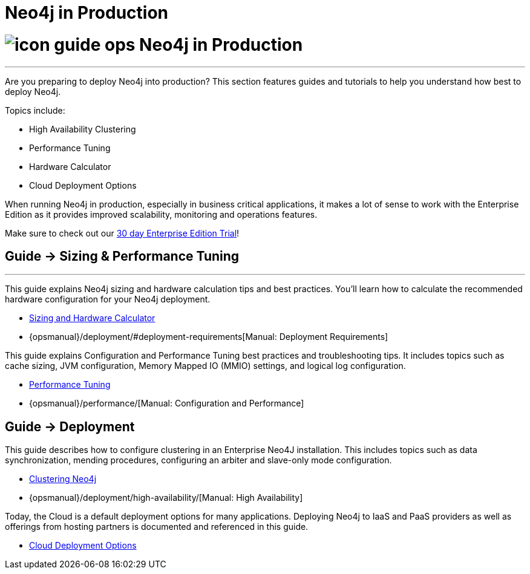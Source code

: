 = Neo4j in Production
:slug: in-production
:section: Neo4j in Production
:section-link: in-production
:section-level: 1


= image://s3.amazonaws.com/dev.assets.neo4j.com/wp-content/uploads/2014/10/icon-guide-ops.png[] Neo4j in Production
- - -
Are you preparing to deploy Neo4j into production?
This section features guides and tutorials to help you understand how best to deploy Neo4j.

Topics include:

* High Availability Clustering
* Performance Tuning
* Hardware Calculator
* Cloud Deployment Options

When running Neo4j in production, especially in business critical applications, it makes a lot of sense to work with the Enterprise Edition as it provides improved scalability, monitoring and operations features. 

Make sure to check out our http://neo4j.com/business-subscription/?edition=enterprise[30 day Enterprise Edition Trial]!


== [.label]#Guide →# Sizing & Performance Tuning
- - -
This guide explains Neo4j sizing and hardware calculation tips and best practices.
You’ll learn how to calculate the recommended hardware configuration for your Neo4j deployment.

* link:/developer/in-production/guide-sizing-and-hardware-calculator[Sizing and Hardware Calculator]
* {opsmanual}/deployment/#deployment-requirements[Manual: Deployment Requirements]

This guide explains Configuration and Performance Tuning best practices and troubleshooting tips.
It includes topics such as cache sizing, JVM configuration, Memory Mapped IO (MMIO) settings, and logical log configuration.

* link:/developer/in-production/guide-performance-tuning[Performance Tuning]
* {opsmanual}/performance/[Manual: Configuration and Performance]


== [.label]#Guide →# Deployment

This guide describes how to configure clustering in an Enterprise Neo4J installation.
This includes topics such as data synchronization, mending procedures, configuring an arbiter and slave-only mode configuration.

* link:/developer/in-production/guide-clustering-neo4j[Clustering Neo4j]
* {opsmanual}/deployment/high-availability/[Manual: High Availability]

Today, the Cloud is a default deployment options for many applications.
Deploying Neo4j to IaaS and PaaS providers as well as offerings from hosting partners is documented and referenced in this guide.

* link:/developer/in-production/guide-cloud-deployment[Cloud Deployment Options]

////

== [.label.bgorange]#Resources →# In Production
- - -


== [.label.bgblue]#External →# Blogs, Screencasts & Video Tutorials
- - -

////
